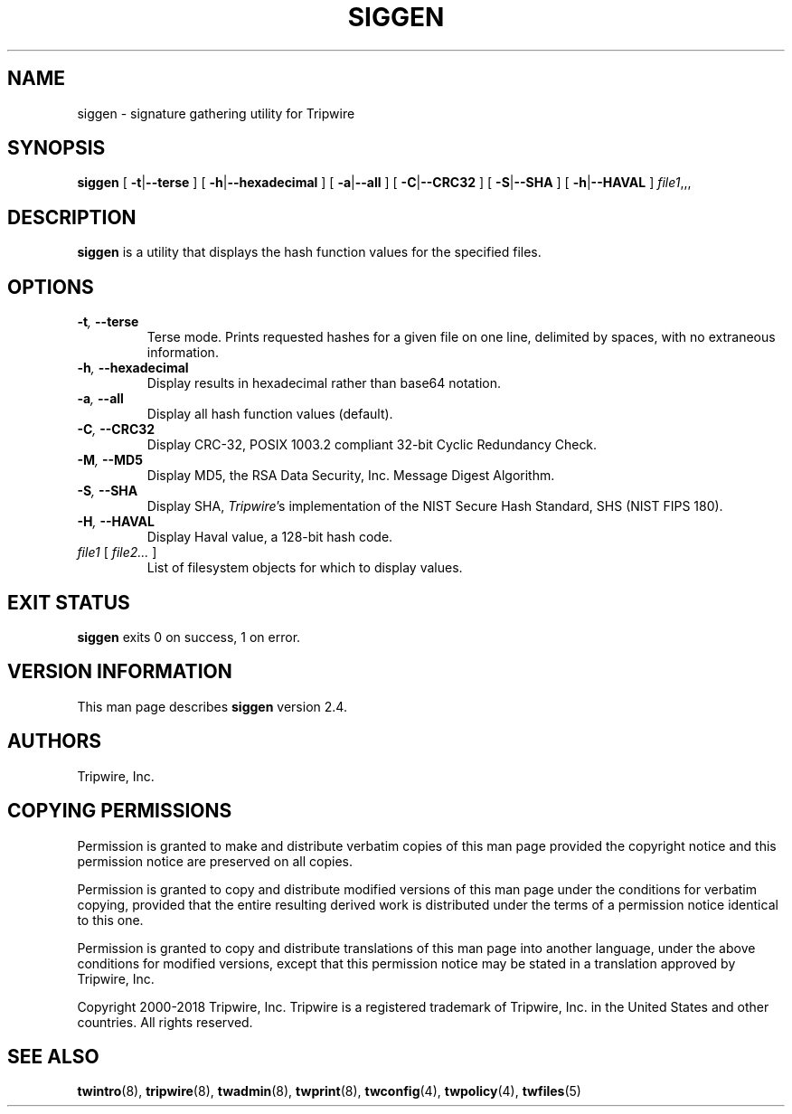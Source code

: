 '\" t
.\" Do not move or remove previous line.
.\" Used by some man commands to know that tbl should be used.
.nh
.TH SIGGEN 8 "04 Jan 2018" "Open Source Tripwire 2.4"
.SH NAME
siggen \- signature gathering utility for Tripwire
.SH SYNOPSIS
.B siggen
[
.BR -t | --terse
] [
.BR -h | --hexadecimal
] [
.BR -a | --all
] [
.BR -C | --CRC32
] [
.BR -S | --SHA
] [
.BR -h | --HAVAL
]
.IR file1 ,,,
.SH DESCRIPTION
.PP
\fBsiggen\fP is a utility that displays the hash function values 
for the specified files.
.SH OPTIONS
.TP
.BI \(hyt ", " --terse
Terse mode.
Prints requested hashes for a given file on one line, delimited
by spaces, with no extraneous information.
.TP
.BI \(hyh ", " --hexadecimal
Display results in hexadecimal rather than base64 notation.
.TP
.BI \(hya ", " --all
Display all hash function values (default).
.TP
.BI \(hyC ", " --CRC32
Display CRC-32, POSIX 1003.2 compliant 32-bit Cyclic Redundancy 
Check.
.TP
.BI \(hyM ", " --MD5
Display MD5, the RSA Data Security, Inc. Message Digest Algorithm.
.TP
.BI \(hyS ", " --SHA
Display SHA, \fITripwire\fP's implementation of the
NIST Secure Hash Standard, SHS (NIST FIPS 180).
.TP
.BI \(hyH ", " --HAVAL
Display Haval value, a 128-bit hash code.
.TP
.IR file1 " [ " "file2... " ]
List of filesystem objects for which to display values.
.SH EXIT STATUS
\fBsiggen\fP exits 0 on success, 1 on error.
.SH VERSION INFORMATION
This man page describes
.B siggen
version 2.4.
.SH AUTHORS
Tripwire, Inc.
.SH COPYING PERMISSIONS
Permission is granted to make and distribute verbatim copies of this man page provided the copyright notice and this permission notice are preserved on all copies.
.PP
Permission is granted to copy and distribute modified versions of this man page under the conditions for verbatim copying, provided that the entire resulting derived work is distributed under the terms of a permission notice identical to this one.
.PP
Permission is granted to copy and distribute translations of this man page into another language, under the above conditions for modified versions, except that this permission notice may be stated in a translation approved by Tripwire, Inc.
.PP
Copyright 2000-2018 Tripwire, Inc. Tripwire is a registered trademark of Tripwire, Inc. in the United States and other countries. All rights reserved.
.SH SEE ALSO
.BR twintro (8),
.BR tripwire (8),
.BR twadmin (8),
.BR twprint (8),
.BR twconfig (4),
.BR twpolicy (4),
.BR twfiles (5)
